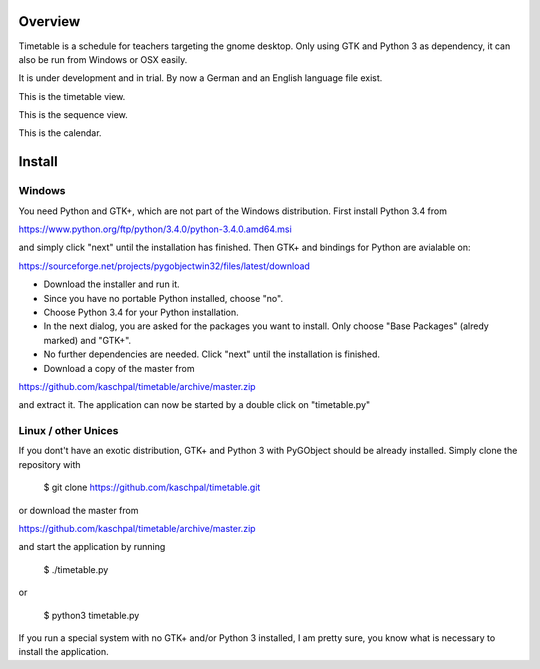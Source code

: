 Overview
========

Timetable is a schedule for teachers targeting the gnome desktop.
Only using GTK and Python 3 as dependency, it can also be run from Windows or OSX easily.

It is under development and in trial. By now a German and an English language file exist. 

.. image:: media/screenshot1.png

This is the timetable view.

.. image:: media/screenshot2.png

This is the sequence view.

.. image:: media/screenshot3.png

This is the calendar.


Install
=======

Windows
-------

You need Python and GTK+, which are not part of the Windows distribution. First install Python 3.4 from

https://www.python.org/ftp/python/3.4.0/python-3.4.0.amd64.msi

and simply click "next" until the installation has finished. Then GTK+ and bindings for Python are
avialable on:

https://sourceforge.net/projects/pygobjectwin32/files/latest/download

* Download the installer and run it.
* Since you have no portable Python installed, choose "no".
* Choose Python 3.4 for your Python installation.
* In the next dialog, you are asked for the packages you want to install. Only choose "Base Packages" (alredy marked) and "GTK+".
* No further dependencies are needed. Click "next" until the installation is finished.
* Download a copy of the master from

https://github.com/kaschpal/timetable/archive/master.zip

and extract it. The application can now be started by a double click on "timetable.py" 

Linux / other Unices
--------------------

If you dont't have an exotic distribution, GTK+ and Python 3 with PyGObject should be already installed. Simply
clone the repository with 

    $ git clone https://github.com/kaschpal/timetable.git

or download the master from

https://github.com/kaschpal/timetable/archive/master.zip

and start the application by running


    $ ./timetable.py

or


    $ python3 timetable.py

If you run a special system with no GTK+ and/or Python 3 installed, I am pretty sure, you know what is necessary to
install the application.
